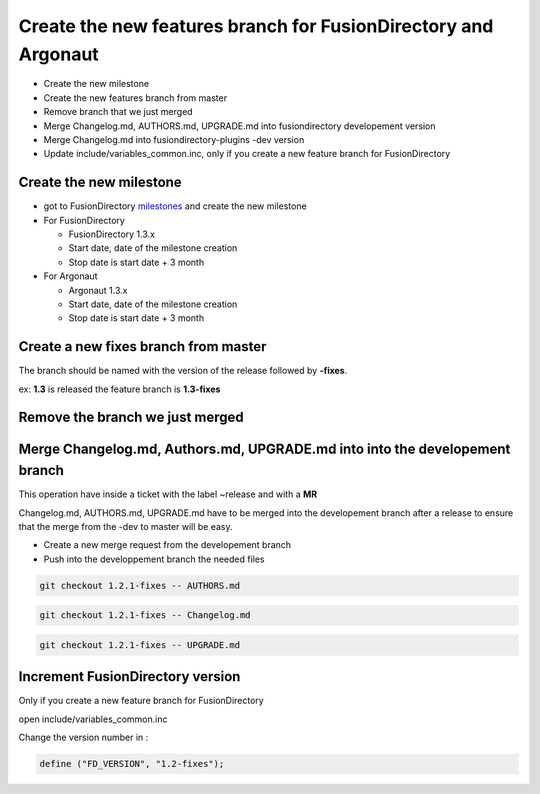Create the new features branch for FusionDirectory and Argonaut
~~~~~~~~~~~~~~~~~~~~~~~~~~~~~~~~~~~~~~~~~~~~~~~~~~~~~~~~~~~~~~~

-  Create the new milestone
-  Create the new features branch from master
-  Remove branch that we just merged
-  Merge Changelog.md, AUTHORS.md, UPGRADE.md into fusiondirectory developement 
   version
-  Merge Changelog.md into fusiondirectory-plugins -dev version
-  Update include/variables_common.inc, only if you create a new feature branch for FusionDirectory

Create the new milestone
^^^^^^^^^^^^^^^^^^^^^^^^

-  got to FusionDirectory `milestones`_ and create the new milestone

-  For FusionDirectory

   -  FusionDirectory 1.3.x
   -  Start date, date of the milestone creation
   -  Stop date is start date + 3 month

-  For Argonaut

   -  Argonaut 1.3.x
   -  Start date, date of the milestone creation
   -  Stop date is start date + 3 month

Create a new fixes branch from master
^^^^^^^^^^^^^^^^^^^^^^^^^^^^^^^^^^^^^

The branch should be named with the version of the release followed by **-fixes**.

ex: **1.3** is released the feature branch is **1.3-fixes**

Remove the branch we just merged
^^^^^^^^^^^^^^^^^^^^^^^^^^^^^^^^


Merge Changelog.md, Authors.md, UPGRADE.md into into the developement branch
^^^^^^^^^^^^^^^^^^^^^^^^^^^^^^^^^^^^^^^^^^^^^^^^^^^^^^^^^^^^^^^^^^^^^^^^^^^^

This operation have inside a ticket with the label ~release and with a
**MR**

Changelog.md, AUTHORS.md, UPGRADE.md have to be merged into the developement branch
after a release to ensure that the merge from the -dev to master will be easy.

* Create a new merge request from the developement branch 

* Push into the developpement branch the needed files

.. code:: bash

   git checkout 1.2.1-fixes -- AUTHORS.md

.. code:: bash

   git checkout 1.2.1-fixes -- Changelog.md

.. code:: bash

   git checkout 1.2.1-fixes -- UPGRADE.md

Increment FusionDirectory version
^^^^^^^^^^^^^^^^^^^^^^^^^^^^^^^^^

Only if you create a new feature branch for FusionDirectory

open include/variables_common.inc

Change the version number in :

.. code:: php

   define ("FD_VERSION", "1.2-fixes");

.. _milestones :  https://gitlab.fusiondirectory.org/groups/fusiondirectory/-/milestones
.. _user manual issues: https://gitlab.fusiondirectory.org/fusiondirectory/user-manual/-/issues
.. _user manual supported : https://fusiondirectory-user-manual.readthedocs.io/en/latest/fusiondirectory/update/supported/index.html
.. _Argonaut tags : https://gitlab.fusiondirectory.org/fusiondirectory/argonaut/-/tags
.. _schema history : https://gitlab.fusiondirectory.org/fusiondirectory/schema-history/pipelines

